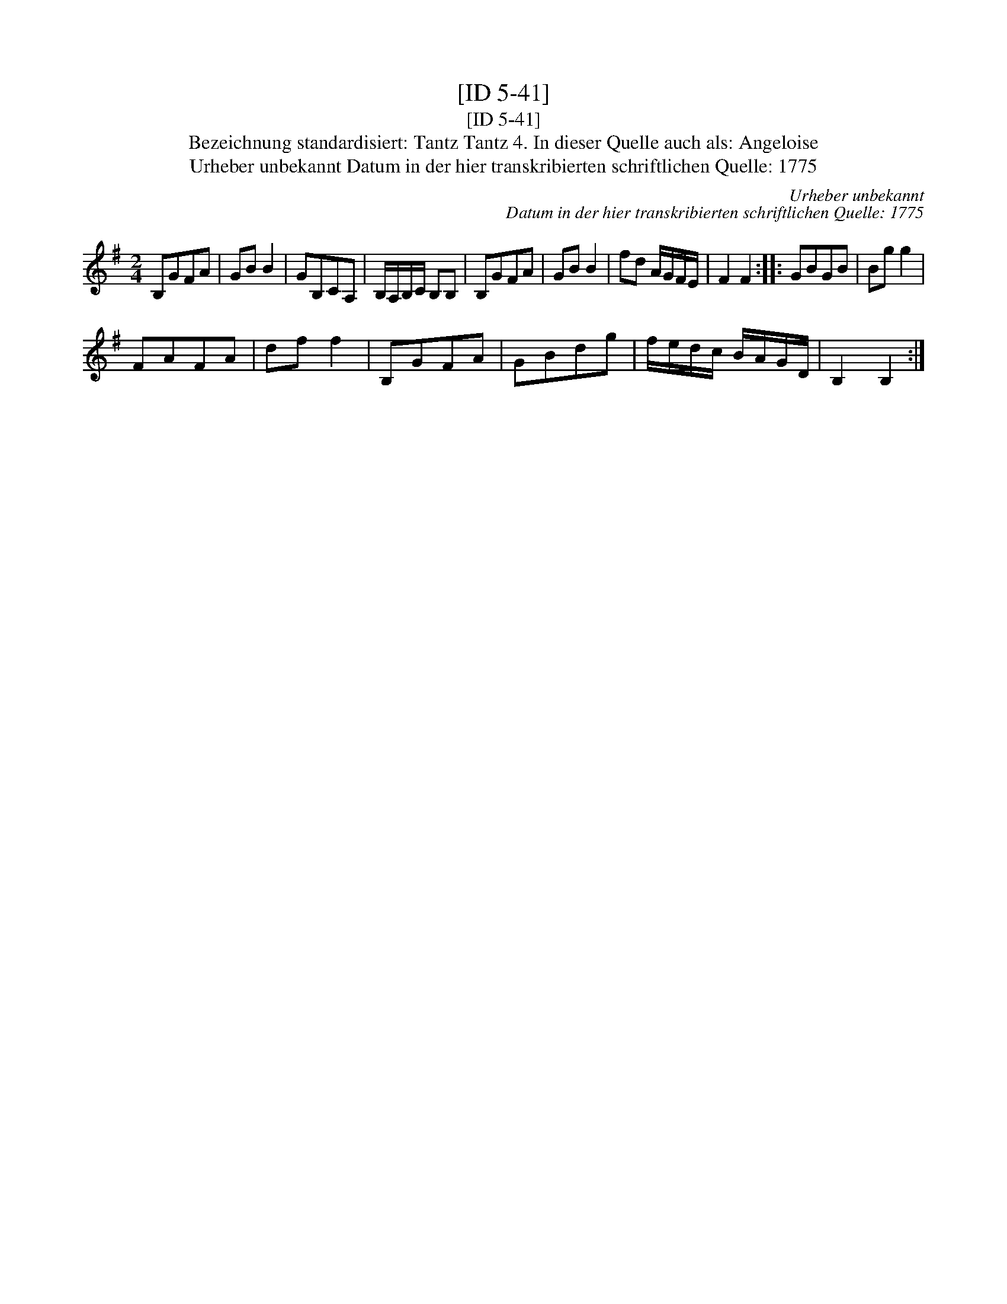 X:1
T:[ID 5-41]
T:[ID 5-41]
T:Bezeichnung standardisiert: Tantz Tantz 4. In dieser Quelle auch als: Angeloise
T:Urheber unbekannt Datum in der hier transkribierten schriftlichen Quelle: 1775
C:Urheber unbekannt
C:Datum in der hier transkribierten schriftlichen Quelle: 1775
L:1/8
M:2/4
K:G
V:1 treble 
V:1
 B,GFA | GB B2 | GB,CA, | B,/A,/B,/C/ B,B, | B,GFA | GB B2 | fd A/G/F/E/ | F2 F2 :: GBGB | Bg g2 | %10
 FAFA | df f2 | B,GFA | GBdg | f/e/d/c/ B/A/G/D/ | B,2 B,2 :| %16

